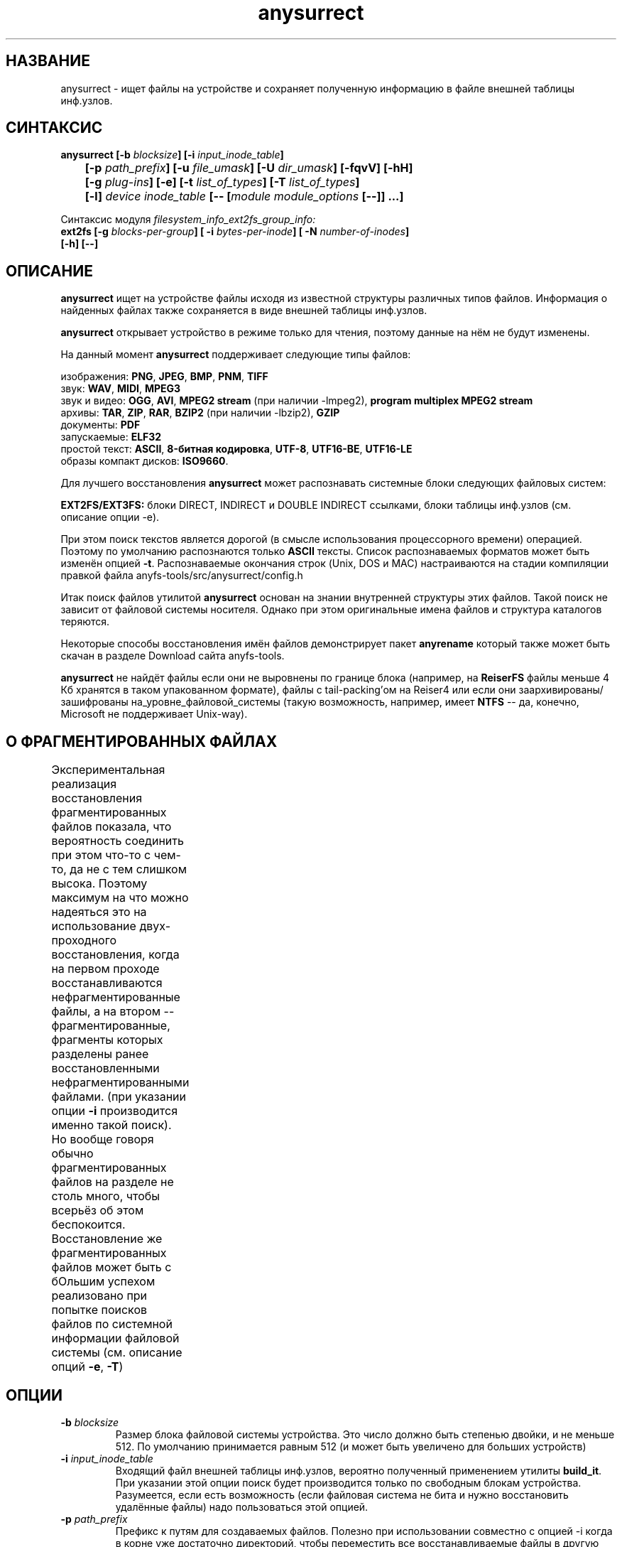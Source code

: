 .TH anysurrect 8 "26 July 2007" "Version 0.84.12"
.SH "НАЗВАНИЕ"
anysurrect \- ищет файлы на устройстве и сохраняет полученную информацию \
в файле внешней таблицы инф.узлов.
.SH "СИНТАКСИС"
.nf
.BI "anysurrect [\-b " blocksize "] [\-i " input_inode_table "]"
.BI "	[\-p " path_prefix "] [\-u " file_umask "] [\-U " dir_umask "] [\-fqvV] [\-hH] "
.BI "	[\-g " plug-ins "] [\-e] [\-t" " list_of_types" "] [\-T" " list_of_types" "] "
.BI "	[\-l] " "device inode_table " "[-- [" "module module_options " "[--]] ...]"
.fi

Синтаксис модуля
.I filesystem_info_ext2fs_group_info:
.nf
.BI "ext2fs [\-g " blocks-per-group "] [ \-i " bytes-per-inode "] [ -N " number-of-inodes "] " 
.BI "   [\-h] [--]"
.fi

.SH "ОПИСАНИЕ"

.B anysurrect 
ищет на устройстве файлы исходя из известной структуры \
различных типов файлов. Информация о найденных файлах также сохраняется \
в виде внешней таблицы инф.узлов.

.B anysurrect
открывает устройство в режиме только для чтения, поэтому \
данные на нём не будут изменены.

На данный момент
.B anysurrect
поддерживает следующие типы файлов:

.br
изображения:
.BR  PNG ", " JPEG ", " BMP ", " PNM ", " TIFF
.br
звук:
.BR  WAV ", "  MIDI ", " MPEG3
.br
звук и видео:
.BR  OGG ", " AVI ", " "MPEG2 stream" " (при наличии -lmpeg2), " "program multiplex MPEG2 stream"
.br
архивы:
.BR  TAR ", " ZIP ", " RAR ", " BZIP2 " (при наличии -lbzip2), " GZIP
.br
документы:
.BR  PDF
.br
запускаемые:
.BR  ELF32
.br
простой текст:
.BR  ASCII ", " "8-битная кодировка" ", " UTF-8 ", " UTF16-BE ", " UTF16-LE
.br
образы компакт дисков:
.BR  ISO9660 .

Для лучшего восстановления 
.B anysurrect
может распознавать системные блоки следующих файловых систем:

.br
.BR "EXT2FS/EXT3FS:" " блоки DIRECT, INDIRECT и DOUBLE INDIRECT \
ссылками, блоки таблицы инф.узлов (см. описание опции -e)."

При этом поиск текстов является дорогой (в смысле использования \
процессорного времени) операцией. Поэтому по умолчанию распознаются только
.B ASCII
тексты. Список распознаваемых форматов \
может быть изменён опцией 
.BR \-t .
Распознаваемые окончания строк (Unix, DOS и MAC) настраиваются \
на стадии компиляции правкой файла anyfs-tools/src/anysurrect/config.h

Итак поиск файлов утилитой
.B anysurrect
основан на знании внутренней структуры этих файлов. Такой поиск \
не зависит от файловой системы носителя. Однако при этом оригинальные \
имена файлов и структура каталогов теряются.

Некоторые способы восстановления имён файлов демонстрирует пакет
.B anyrename
который также может быть скачан в разделе Download сайта anyfs-tools.

.B anysurrect
не найдёт файлы если они не выровнены по границе блока (например, на
.B ReiserFS
файлы меньше 4 Кб хранятся в таком упакованном формате), \
файлы с tail-packing'ом на Reiser4 или \
если они заархивированы/зашифрованы на_уровне_файловой_системы \
(такую возможность, например, имеет
.BR NTFS " --"
да, конечно, Microsoft не поддерживает Unix-way).

.SH "О ФРАГМЕНТИРОВАННЫХ ФАЙЛАХ"
Экспериментальная реализация восстановления фрагментированных файлов \
показала, что вероятность соединить при этом что-то с чем-то, да не с тем \
слишком высока. Поэтому максимум на что можно надеяться это на использование \
двух-проходного восстановления, когда на первом проходе восстанавливаются \
нефрагментированные файлы, а на втором -- фрагментированные, фрагменты которых \
разделены ранее восстановленными нефрагментированными файлами. \
(при указании опции 
.B \-i 
производится именно такой поиск). \
Но вообще говоря обычно фрагментированных файлов на разделе не столь много, \
чтобы всерьёз об этом беспокоится. \
Восстановление же фрагментированных файлов может быть с бОльшим \
успехом реализовано при попытке поисков файлов по системной информации \
файловой системы (см. описание опций 
.BR \-e , 
.BR \-T )
	
.SH "ОПЦИИ"
.TP
.BI \-b " blocksize"
Размер блока файловой системы устройства. Это число должно быть \
степенью двойки, и не меньше 512. По умолчанию принимается равным 512 \
(и может быть увеличено для больших устройств)
.TP
.BI \-i " input_inode_table"
Входящий файл внешней таблицы инф.узлов, вероятно полученный \
применением утилиты
.BR build_it .
При указании этой опции поиск будет производится только по свободным блокам \
устройства. Разумеется, если есть возможность (если файловая система не бита \
и нужно восстановить удалённые файлы) надо пользоваться этой опцией.
.TP
.BI \-p " path_prefix"
Префикс к путям для создаваемых файлов. \
Полезно при использовании совместно с опцией \-i когда в корне уже \
достаточно директорий, чтобы переместить все восстанавливаемые файлы в другую \
более удобную для вас директорию.
.TP
.BI \-u " file_umask"
Восьмеричная маска сбрасываемых прав доступа для файлов. По умолчанию это 002, \
т.е. по умолчанию для создаваемых файлов не даётся прав записи для \
остальных пользователей (не пользователя файла и пользователей не состоящих \
в группе файла).
.TP
.BI \-U " dir_umask"
Аналогично
.B \-u
но для директорий.
.TP
.B \-f
По умолчанию нулевой блок помечается занятым (т.к. обычно там содержится \
суперблок файловой системы) и не просматривается. Эта опция позволяет \
пометить нулевой блок свободным. Вызов `anysurrect -qvf <файл> /dev/null` \
удобно использовать для теста anysurrect на то найдёт ли он конкретный файл.
.TP
.B \-q
Не выводить ни каких сообщений.
.TP
.B \-v
Выводить типы найденных файлов, их начальный блок и размер.
.TP
.B \-V
Вывести только номер версии и выйти.
.TP
.B \-h
Выводит список опций.
.TP
.B \-H
Выводит список опций для всех модулей (используйте совместно с опцией 
.BR \-e ).
.TP
.BI \-g " plug-ins"
Начиная с версии 0.83.2
.B anysurrect
поддерживает дополнительную загрузку динамических библиотек \
для восстановления новых типов файлов. Перечислите \
подгружаемые библиотеки через пробел. Для списка всех известных типов файлов \
используйте опцию
.BR \-l .
Для включения новых типов файлов в список восстанавливаемых используйте \
опцию
.BR \-t .
.TP
.B \-e
Эквивалентно
.br
.BI \-t " ""filesystem_info_ext2fs_direct_blocks_links \
filesystem_info_ext2fs_double_indirect_blocks_links \
filesystem_info_ext2fs_indirect_blocks_links \
filesystem_info_ext2fs_inode_table \
filesystem_info_ext2fs_group_info"""
.br
При этом anysurrect будет пытаться использовать информацию из найденных блоков,
и будет вызывать surrecter'ы из списка 
.B \-T 
чтобы найти другие файлы.
Распознанные таким образом файлы будут помещены в директорию 
.IR /filesystem_files . 
При этом, при известном размере файла (если эта информация \
найдена в таблице инф.узлов), но не опознанном типе ни одним из surrecter'ов \
файл будет помещён в директорию 
.IR /filesystem_files/UNKNOWN .
Для достижения максимального эффекта при восстановлении с EXT2FS/EXT3FS \
используйте восстановление в два прохода:
.br
1) сначала с опцией 
.BR \-e , 
и указанием РЕАЛЬНОГО размера блока опцией 
.BR \-b
(и опцией 
.BR \-i при предварительном использовании
.BR build_it ,
а также опций модуля
.BR ext2fs )
.br
2) затем с передачей опцией \-i полученной таблицы инф.узлов в первом пункте
.TP
.BI \-t " list_of_types"
Начиная с версии 0.83.2 вы можете изменять список восстанавливаемых файлов \
без перекомпиляции -- просто перечислите их через пробел в этой опции. \
Для списка поддерживаемых типов файлов используйте опцию
.IR \-l .
.TP
.BI \-T " list_of_types"
Эта опция впервые появилась в версии 0.84.12 пакета. \
Опция задаёт вторичный список восстанавливаемых типов файлов и \
может быть использован совместно с опцией 
.BR \-e 
для задания типов файлов \
которые будут искаться с использованием системной информацией ФС.
.TP
.B \-l
Выдаёт полный список известных типов файлов для восстановления.
.TP
.I device
Устройство (или простой файл, образ устройства) для восстановления файлов.
.TP
.I inode_table
Файл, в который будет сохранена сформированная внешняя таблица инф.узлов.
.TP
.BI \-\-
Конец опций главного модуля (дальше предполагается название следующего модуля).

.SH "ОПЦИИ МОДУЛЯ filesystem_info_ext2fs_group_info"

Этот модуль ищет группы блоков на файловой системе ext2fs, \
а точнее их системную информацию -- суперблок, таблицу инф.узлов, \
карты распределения блоков и инф.узлов.

Кроме того он пытается использовать информацию найденную в таблице инф.узлов. \
По умолчанию модуль пытается найти первый суперблок и узнать параметры \
файловой системы оттуда. Однако, вы можете форсировать другие значения \
нижеследующими опциями. Значения опций соответсвует значению соотвутсвующих \
опций 
.BR mke2fs(8) .

.TP
.BI \-g " blocks-per-group"
Размер группы блоков в блоках.

.TP
.BI \-i " bytes-per-inode"
Соотношение байт/инф.узел.

.TP
.BI \-N " number-of-inodes"
Число инф.узлов на файловой системе.

.TP
.BI \-h
Выдать опции модуля.

.TP
.BI \-\-
Конец опций модуля (дальше предполагается название следующего модуля).

.SH "ПРИМЕРЫ ИСПОЛЬЗОВАНИЯ"
Восстановление из /dev/hda1 в inode.table:
.br
$ anysurrect /dev/hda1 inode.table

Поиск системной информации ext2fs/ext3fs (4096 это обычный размер блока \
ext2fs/ext3fs):
.br
$ anysurrect -b 4096 -e /dev/hda2 inode.table

Восстановление jpeg и png файлов из /dev/hda2 используя \
таблицу инф.узлов из предыдущей стадии:
.br
$ anusurrect -i inode.table -t "image_JPEG image_PNG" /dev/hda2 inode.table

Замечание: так как anysurrect считывает всю информацию из входящей таблицы \
инф.узлов сразу перед поиском, вы можете использовать тот же исходящий файл, \
что и входящий (впрочем как и различные, как в следующем примере).

Восстановление с использованием таблицы инф.узлов полученной
.B build_it
и помещением новых файлов в директорию ANYSURRECT:
.br
$ anusurrect -i inode.table -p "/ANYSURRECT/" /dev/hda3 inode.table2

Замечание: последний слеш в префиксе пути необходим. Иначе будут созданы \
директории с названиями вроде "ANYSURRECTarchieve", "ANYSURRECTimage", \
но в корневой директории.

Список опций модуля 
.I filesystem_info_ext2fs_group_info 
можно увидеть командой
.br
$ anysurrect -eH

Восстановление ФС ext2fs, с указанием
её параметров:
.br
$ anysurrect -b 4096 -e /dev/sda10 sda10.it -- ext2fs -i 4194304

.SH "АВТОР"
Николай Кривченков aka unDEFER <undefer@gmail.com>

.SH "СООБЩЕНИЯ ОБ ОШИБКАХ"
Сообщения о любых проблемах с применением пакета
.B anyfs-tools
направляйте по адресу:
undefer@gmail.com

.SH "ДОСТУПНОСТЬ"
последнюю версию пакета вы можете получить на сайте проекта: \
http://anyfs-tools.sourceforge.net

.SH "СМ. ТАКЖЕ"
.BR anyfs-tools(8),
.BR anyfs_inode_table(5),
.BR anysurrect-plugins(3)
